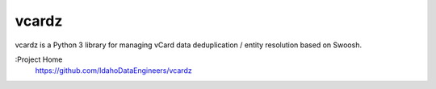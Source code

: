 vcardz
==========

vcardz is a Python 3 library for managing
vCard data deduplication / entity resolution based on Swoosh.

:Project Home
  `https://github.com/IdahoDataEngineers/vcardz <https://github.com/IdahoDataEngineers/vcardz>`_


